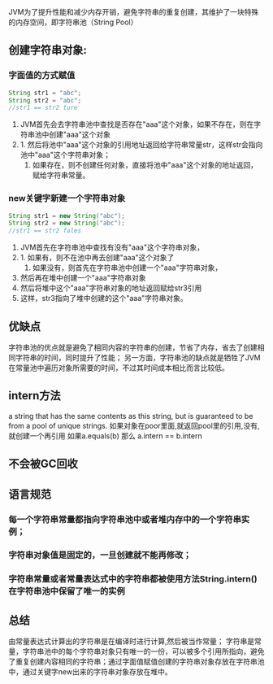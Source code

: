 JVM为了提升性能和减少内存开销，避免字符串的重复创建，其维护了一块特殊的内存空间，即字符串池（String Pool）
** 创建字符串对象:
*** 字面值的方式赋值
#+BEGIN_SRC java
String str1 = "abc";
String str2 = "abc";
//str1 == str2 ture
#+END_SRC
 1. JVM首先会去字符串池中查找是否存在"aaa"这个对象，如果不存在，则在字符串池中创建"aaa"这个对象
 2. 1. 然后将池中"aaa"这个对象的引用地址返回给字符串常量str，这样str会指向池中"aaa"这个字符串对象；
    2. 如果存在，则不创建任何对象，直接将池中"aaa"这个对象的地址返回，赋给字符串常量。
*** new关键字新建一个字符串对象
#+BEGIN_SRC java
String str1 = new String("abc");
String str2 = new String("abc");
//str1 == str2 fales
#+END_SRC
1. JVM首先在字符串池中查找有没有"aaa"这个字符串对象，
2. 1. 如果有，则不在池中再去创建"aaa"这个对象了
   2. 如果没有，则首先在字符串池中创建一个"aaa"字符串对象，
3. 然后再在堆中创建一个"aaa"字符串对象
4. 然后将堆中这个"aaa"字符串对象的地址返回赋给str3引用
5. 这样，str3指向了堆中创建的这个"aaa"字符串对象。
** 优缺点
字符串池的优点就是避免了相同内容的字符串的创建，节省了内存，省去了创建相同字符串的时间，同时提升了性能；
另一方面，字符串池的缺点就是牺牲了JVM在常量池中遍历对象所需要的时间，不过其时间成本相比而言比较低。
** intern方法
a string that has the same contents as this string, but is guaranteed to be from a pool of unique strings.
如果对象在poor里面,就返回pool里的引用,没有,就创建一个再引用
如果a.equals(b) 那么 a.intern == b.intern 
** 不会被GC回收
** 语言规范
*** 每一个字符串常量都指向字符串池中或者堆内存中的一个字符串实例；
*** 字符串对象值是固定的，一旦创建就不能再修改；
*** 字符串常量或者常量表达式中的字符串都被使用方法String.intern()在字符串池中保留了唯一的实例
** 总结
   由常量表达式计算出的字符串是在编译时进行计算,然后被当作常量；
字符串是常量，字符串池中的每个字符串对象只有唯一的一份，可以被多个引用所指向，避免了重复创建内容相同的字符串；通过字面值赋值创建的字符串对象存放在字符串池中，通过关键字new出来的字符串对象存放在堆中。
